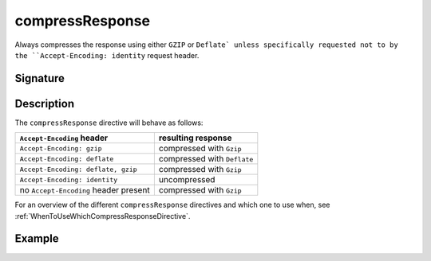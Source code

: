 .. _-compressResponse-:

compressResponse
================

Always compresses the response using either ``GZIP`` or ``Deflate` unless specifically
requested not to by the ``Accept-Encoding: identity`` request header.

Signature
---------

.. includecode:: /../spray-routing/src/main/scala/spray/routing/directives/EncodingDirectives.scala
   :snippet: compressResponse

Description
-----------

The ``compressResponse`` directive will behave as follows:

========================================= ===============================
``Accept-Encoding`` header                resulting response
========================================= ===============================
``Accept-Encoding: gzip``                 compressed with ``Gzip``
``Accept-Encoding: deflate``              compressed with ``Deflate``
``Accept-Encoding: deflate, gzip``        compressed with ``Gzip``
``Accept-Encoding: identity``             uncompressed
no ``Accept-Encoding`` header present     compressed with ``Gzip``
========================================= ===============================

For an overview of the different ``compressResponse`` directives and which one to use when,
see :ref:`WhenToUseWhichCompressResponseDirective`.

Example
-------

.. includecode:: /../spray-routing-tests/src/test/scala/spray/routing/EncodingDirectivesSpec.scala
   :snippet: compressResponse-example
